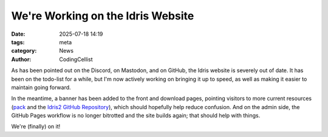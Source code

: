 We're Working on the Idris Website
##################################

:date: 2025-07-18 14:19
:tags: meta
:category: News
:author: CodingCellist

As has been pointed out on the Discord, on Mastodon, and on GitHub, the Idris
website is severely out of date. It has been on the todo-list for a while, but
I'm now actively working on bringing it up to speed, as well as making it easier
to maintain going forward.

In the meantime, a banner has been added to the front and download pages,
pointing visitors to more current resources
(`pack <https://github.com/stefan-hoeck/idris2-pack>`__
and the
`Idris2 GitHub Repository <https://github.com/idris-lang/Idris2/>`__),
which should hopefully help reduce confusion. And on the admin side, the
GitHub Pages workflow is no longer bitrotted and the site builds again; that
should help with things.

We're (finally) on it!

